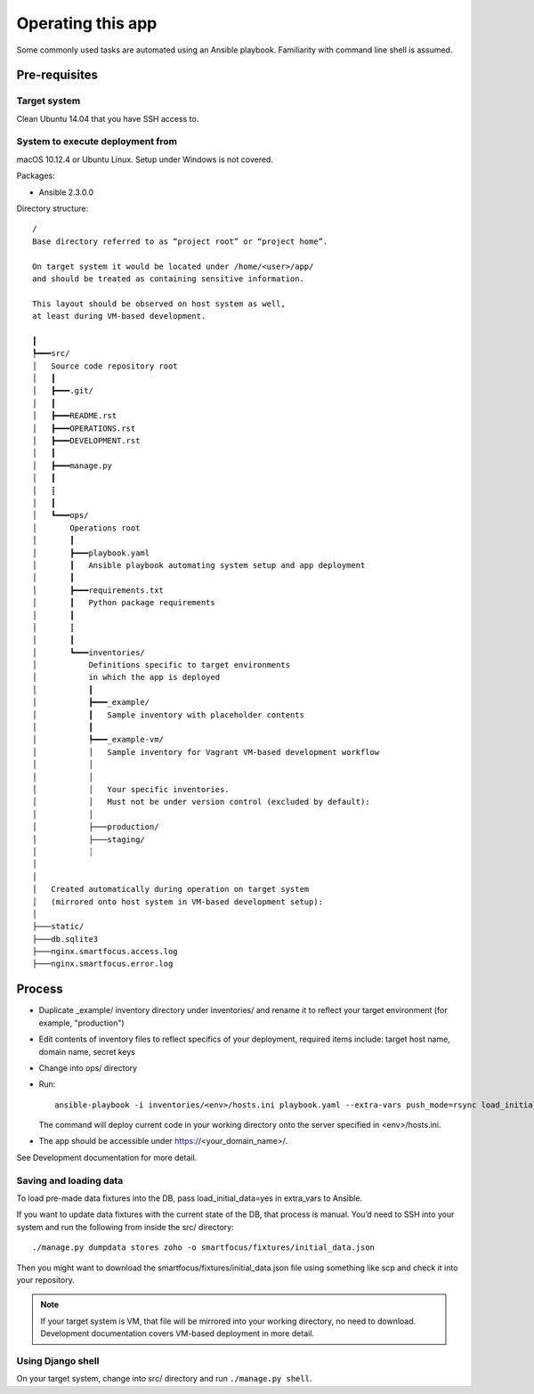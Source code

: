 ==================
Operating this app
==================

Some commonly used tasks are automated using an Ansible playbook.
Familiarity with command line shell is assumed.

Pre-requisites
~~~~~~~~~~~~~~

Target system
`````````````
Clean Ubuntu 14.04 that you have SSH access to.

System to execute deployment from
`````````````````````````````````
macOS 10.12.4 or Ubuntu Linux.
Setup under Windows is not covered.

Packages:

* Ansible 2.3.0.0

Directory structure::

    /
    Base directory referred to as “project root” or “project home”.

    On target system it would be located under /home/<user>/app/
    and should be treated as containing sensitive information.

    This layout should be observed on host system as well,
    at least during VM-based development.

    ┃
    ┡━━━src/
    │   Source code repository root
    │   ┃
    │   ┣━━━.git/
    │   ┃
    │   ┣━━━README.rst
    │   ┣━━━OPERATIONS.rst
    │   ┣━━━DEVELOPMENT.rst
    │   ┃
    │   ┣━━━manage.py
    │   ┃
    │   ┋
    │   ┃
    │   ┗━━━ops/
    │       Operations root
    │       ┃
    │       ┣━━━playbook.yaml
    │       ┃   Ansible playbook automating system setup and app deployment
    │       ┃
    │       ┣━━━requirements.txt
    │       ┃   Python package requirements
    │       ┃
    │       ┋
    │       ┃
    │       ┗━━━inventories/
    │           Definitions specific to target environments
    │           in which the app is deployed
    │           ┃
    │           ┣━━━_example/
    │           ┃   Sample inventory with placeholder contents
    │           ┃
    │           ┡━━━_example-vm/
    │           │   Sample inventory for Vagrant VM-based development workflow
    │           │
    │           │
    │           │   Your specific inventories.
    │           │   Must not be under version control (excluded by default):
    │           │
    │           ├───production/
    │           ├───staging/
    │           ┊
    │
    │
    │   Created automatically during operation on target system
    │   (mirrored onto host system in VM-based development setup):
    │
    ├───static/
    ├───db.sqlite3
    ├───nginx.smartfocus.access.log
    ├───nginx.smartfocus.error.log


Process
~~~~~~~

* Duplicate _example/ inventory directory under inventories/
  and rename it to reflect your target environment (for example, "production")

* Edit contents of inventory files to reflect specifics of your deployment,
  required items include: target host name, domain name, secret keys

* Change into ops/ directory

* Run::

      ansible-playbook -i inventories/<env>/hosts.ini playbook.yaml --extra-vars push_mode=rsync load_initial_data=yes

  The command will deploy current code in your working directory
  onto the server specified in <env>/hosts.ini.

* The app should be accessible under https://<your_domain_name>/.

See Development documentation for more detail.

Saving and loading data
```````````````````````
To load pre-made data fixtures into the DB, pass load_initial_data=yes
in extra_vars to Ansible.

If you want to update data fixtures with the current state of the DB,
that process is manual. You’d need to SSH into your system
and run the following from inside the src/ directory::

    ./manage.py dumpdata stores zoho -o smartfocus/fixtures/initial_data.json

Then you might want to download the smartfocus/fixtures/initial_data.json file
using something like scp and check it into your repository.

.. note::

   If your target system is VM, that file will be mirrored into your working
   directory, no need to download. Development documentation covers
   VM-based deployment in more detail.

Using Django shell
``````````````````
On your target system, change into src/ directory
and run ``./manage.py shell``.
